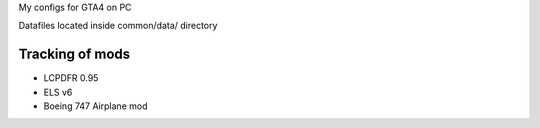 My configs for GTA4 on PC

Datafiles located inside common/data/ directory

Tracking of mods
---------------

* LCPDFR 0.95
* ELS v6
* Boeing 747 Airplane mod
